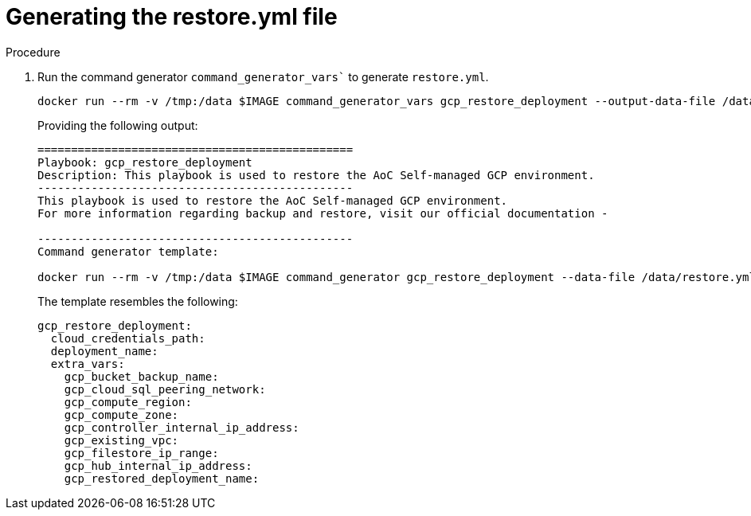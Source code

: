 [id="proc-gcp-generate-restore-yml-file"]

= Generating the restore.yml file

.Procedure
. Run the command generator `command_generator_vars`` to generate `restore.yml`.
+
[literal, options="nowrap" subs="+quotes,attributes"]
----
docker run --rm -v /tmp:/data $IMAGE command_generator_vars gcp_restore_deployment --output-data-file /data/restore.yml
----
+
Providing the following output:
+
[literal, options="nowrap" subs="+quotes,attributes"]
----
===============================================
Playbook: gcp_restore_deployment
Description: This playbook is used to restore the AoC Self-managed GCP environment.
-----------------------------------------------
This playbook is used to restore the AoC Self-managed GCP environment.
For more information regarding backup and restore, visit our official documentation - 

-----------------------------------------------
Command generator template: 

docker run --rm -v /tmp:/data $IMAGE command_generator gcp_restore_deployment --data-file /data/restore.yml
----
+
The template resembles the following:
+
[literal, options="nowrap" subs="+quotes,attributes"]
----
gcp_restore_deployment:
  cloud_credentials_path:
  deployment_name:
  extra_vars:
    gcp_bucket_backup_name:
    gcp_cloud_sql_peering_network:
    gcp_compute_region:
    gcp_compute_zone:
    gcp_controller_internal_ip_address:
    gcp_existing_vpc:
    gcp_filestore_ip_range:
    gcp_hub_internal_ip_address:
    gcp_restored_deployment_name:
----